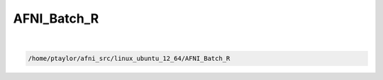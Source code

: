 ************
AFNI_Batch_R
************

.. _AFNI_Batch_R:

.. contents:: 
    :depth: 4 

| 

.. code-block:: none

    /home/ptaylor/afni_src/linux_ubuntu_12_64/AFNI_Batch_R

